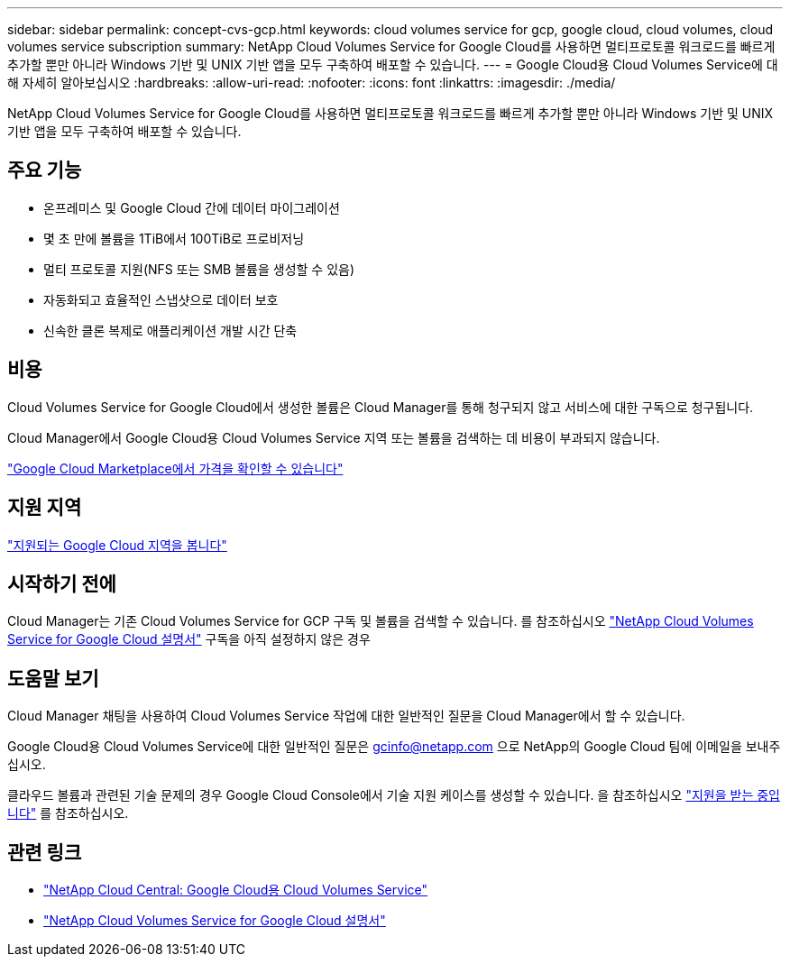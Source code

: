 ---
sidebar: sidebar 
permalink: concept-cvs-gcp.html 
keywords: cloud volumes service for gcp, google cloud, cloud volumes, cloud volumes service subscription 
summary: NetApp Cloud Volumes Service for Google Cloud를 사용하면 멀티프로토콜 워크로드를 빠르게 추가할 뿐만 아니라 Windows 기반 및 UNIX 기반 앱을 모두 구축하여 배포할 수 있습니다. 
---
= Google Cloud용 Cloud Volumes Service에 대해 자세히 알아보십시오
:hardbreaks:
:allow-uri-read: 
:nofooter: 
:icons: font
:linkattrs: 
:imagesdir: ./media/


[role="lead"]
NetApp Cloud Volumes Service for Google Cloud를 사용하면 멀티프로토콜 워크로드를 빠르게 추가할 뿐만 아니라 Windows 기반 및 UNIX 기반 앱을 모두 구축하여 배포할 수 있습니다.



== 주요 기능

* 온프레미스 및 Google Cloud 간에 데이터 마이그레이션
* 몇 초 만에 볼륨을 1TiB에서 100TiB로 프로비저닝
* 멀티 프로토콜 지원(NFS 또는 SMB 볼륨을 생성할 수 있음)
* 자동화되고 효율적인 스냅샷으로 데이터 보호
* 신속한 클론 복제로 애플리케이션 개발 시간 단축




== 비용

Cloud Volumes Service for Google Cloud에서 생성한 볼륨은 Cloud Manager를 통해 청구되지 않고 서비스에 대한 구독으로 청구됩니다.

Cloud Manager에서 Google Cloud용 Cloud Volumes Service 지역 또는 볼륨을 검색하는 데 비용이 부과되지 않습니다.

link:https://console.cloud.google.com/marketplace/product/endpoints/cloudvolumesgcp-api.netapp.com?q=cloud%20volumes%20service["Google Cloud Marketplace에서 가격을 확인할 수 있습니다"^]



== 지원 지역

https://cloud.netapp.com/cloud-volumes-global-regions#cvsGc["지원되는 Google Cloud 지역을 봅니다"^]



== 시작하기 전에

Cloud Manager는 기존 Cloud Volumes Service for GCP 구독 및 볼륨을 검색할 수 있습니다. 를 참조하십시오 https://cloud.google.com/solutions/partners/netapp-cloud-volumes/["NetApp Cloud Volumes Service for Google Cloud 설명서"^] 구독을 아직 설정하지 않은 경우



== 도움말 보기

Cloud Manager 채팅을 사용하여 Cloud Volumes Service 작업에 대한 일반적인 질문을 Cloud Manager에서 할 수 있습니다.

Google Cloud용 Cloud Volumes Service에 대한 일반적인 질문은 gcinfo@netapp.com 으로 NetApp의 Google Cloud 팀에 이메일을 보내주십시오.

클라우드 볼륨과 관련된 기술 문제의 경우 Google Cloud Console에서 기술 지원 케이스를 생성할 수 있습니다. 을 참조하십시오 link:https://cloud.google.com/solutions/partners/netapp-cloud-volumes/support["지원을 받는 중입니다"^] 를 참조하십시오.



== 관련 링크

* https://cloud.netapp.com/cloud-volumes-service-for-gcp["NetApp Cloud Central: Google Cloud용 Cloud Volumes Service"^]
* https://cloud.google.com/solutions/partners/netapp-cloud-volumes/["NetApp Cloud Volumes Service for Google Cloud 설명서"^]

